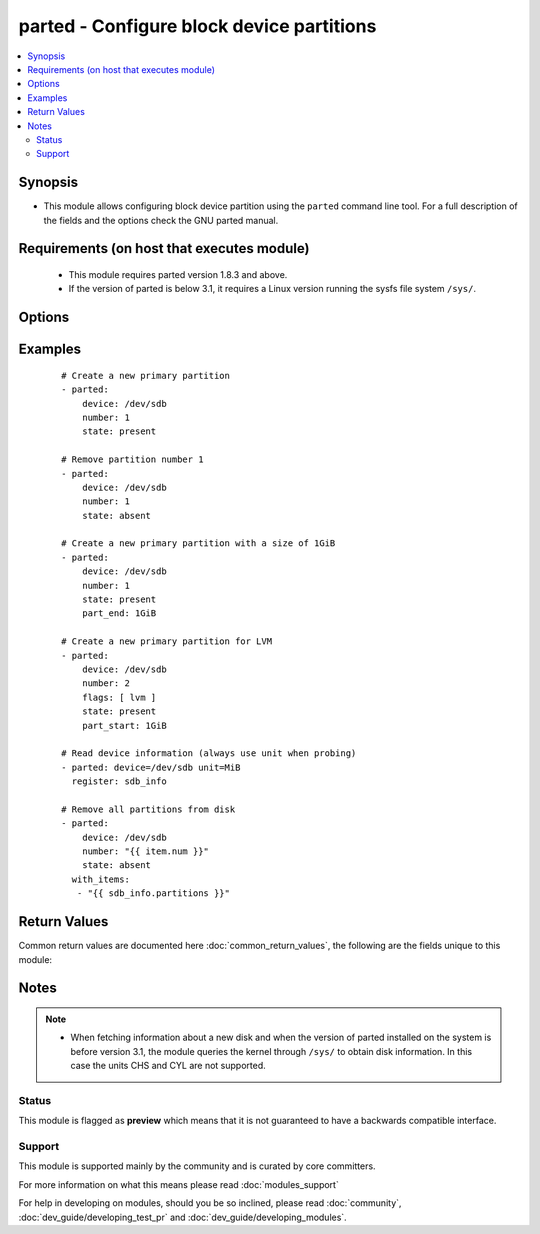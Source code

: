 .. _parted:


parted - Configure block device partitions
++++++++++++++++++++++++++++++++++++++++++

.. versionadded:: 2.3


.. contents::
   :local:
   :depth: 2


Synopsis
--------

* This module allows configuring block device partition using the ``parted`` command line tool. For a full description of the fields and the options check the GNU parted manual.


Requirements (on host that executes module)
-------------------------------------------

  * This module requires parted version 1.8.3 and above.
  * If the version of parted is below 3.1, it requires a Linux version running the sysfs file system ``/sys/``.


Options
-------

.. raw:: html

    <table border=1 cellpadding=4>
    <tr>
    <th class="head">parameter</th>
    <th class="head">required</th>
    <th class="head">default</th>
    <th class="head">choices</th>
    <th class="head">comments</th>
    </tr>
                <tr><td>align<br/><div style="font-size: small;"></div></td>
    <td>no</td>
    <td>optimal</td>
        <td><ul><li>none</li><li>cylinder</li><li>minimal</li><li>optimal</li></ul></td>
        <td><div>Set alignment for newly created partitions.</div>        </td></tr>
                <tr><td>device<br/><div style="font-size: small;"></div></td>
    <td>yes</td>
    <td></td>
        <td></td>
        <td><div>The block device (disk) where to operate.</div>        </td></tr>
                <tr><td>flags<br/><div style="font-size: small;"></div></td>
    <td>no</td>
    <td></td>
        <td></td>
        <td><div>A list of the flags that has to be set on the partition.</div>        </td></tr>
                <tr><td>label<br/><div style="font-size: small;"></div></td>
    <td>no</td>
    <td>msdos</td>
        <td><ul><li>aix</li><li>amiga</li><li>bsd</li><li>dvh</li><li>gpt</li><li>loop</li><li>mac</li><li>msdos</li><li>pc98</li><li>sun</li><li></li></ul></td>
        <td><div>Creates a new disk label.</div>        </td></tr>
                <tr><td>name<br/><div style="font-size: small;"></div></td>
    <td>no</td>
    <td></td>
        <td></td>
        <td><div>Sets the name for the partition number (GPT, Mac, MIPS and PC98 only).</div>        </td></tr>
                <tr><td>number<br/><div style="font-size: small;"></div></td>
    <td>no</td>
    <td></td>
        <td></td>
        <td><div>The number of the partition to work with or the number of the partition that will be created. Required when performing any action on the disk, except fetching information.</div>        </td></tr>
                <tr><td>part_end<br/><div style="font-size: small;"></div></td>
    <td>no</td>
    <td>100%</td>
        <td></td>
        <td><div>Where the partition will end as offset from the beginning of the disk, that is, the "distance" from the start of the disk. The distance can be specified with all the units supported by parted (except compat) and it is case sensitive. E.g. <code>10GiB</code>, <code>15%</code>.</div>        </td></tr>
                <tr><td>part_start<br/><div style="font-size: small;"></div></td>
    <td>no</td>
    <td>0%</td>
        <td></td>
        <td><div>Where the partition will start as offset from the beginning of the disk, that is, the "distance" from the start of the disk. The distance can be specified with all the units supported by parted (except compat) and it is case sensitive. E.g. <code>10GiB</code>, <code>15%</code>.</div>        </td></tr>
                <tr><td>part_type<br/><div style="font-size: small;"></div></td>
    <td>no</td>
    <td></td>
        <td><ul><li>primary</li><li>extended</li><li>logical</li></ul></td>
        <td><div>Is one of 'primary', 'extended' or 'logical' and may be specified only with 'msdos' or 'dvh' partition tables. A name must be specified for a 'gpt' partition table. Neither part-type nor name may be used with a 'sun' partition table.</div>        </td></tr>
                <tr><td>state<br/><div style="font-size: small;"></div></td>
    <td>no</td>
    <td>info</td>
        <td><ul><li>present</li><li>absent</li><li>info</li></ul></td>
        <td><div>If to create or delete a partition. If set to <code>info</code> the module will only return the device information.</div>        </td></tr>
                <tr><td>unit<br/><div style="font-size: small;"></div></td>
    <td>no</td>
    <td>KiB</td>
        <td><ul><li>s</li><li>B</li><li>KB</li><li>KiB</li><li>MB</li><li>MiB</li><li>GB</li><li>GiB</li><li>TB</li><li>TiB</li><li>%</li><li>cyl</li><li>chs</li><li>compact</li></ul></td>
        <td><div>Selects the current default unit that Parted will use to display locations and capacities on the disk and to interpret those given by the user if they are not suffixed by an unit. When fetching information about a disk, it is always recommended to specify a unit.</div>        </td></tr>
        </table>
    </br>



Examples
--------

 ::

    # Create a new primary partition
    - parted:
        device: /dev/sdb
        number: 1
        state: present
    
    # Remove partition number 1
    - parted:
        device: /dev/sdb
        number: 1
        state: absent
    
    # Create a new primary partition with a size of 1GiB
    - parted:
        device: /dev/sdb
        number: 1
        state: present
        part_end: 1GiB
    
    # Create a new primary partition for LVM
    - parted:
        device: /dev/sdb
        number: 2
        flags: [ lvm ]
        state: present
        part_start: 1GiB
    
    # Read device information (always use unit when probing)
    - parted: device=/dev/sdb unit=MiB
      register: sdb_info
    
    # Remove all partitions from disk
    - parted:
        device: /dev/sdb
        number: "{{ item.num }}"
        state: absent
      with_items:
       - "{{ sdb_info.partitions }}"

Return Values
-------------

Common return values are documented here :doc:`common_return_values`, the following are the fields unique to this module:

.. raw:: html

    <table border=1 cellpadding=4>
    <tr>
    <th class="head">name</th>
    <th class="head">description</th>
    <th class="head">returned</th>
    <th class="head">type</th>
    <th class="head">sample</th>
    </tr>

        <tr>
        <td> partition_info </td>
        <td> Current partition information </td>
        <td align=center> success </td>
        <td align=center> dict </td>
        <td align=center>  </td>
    </tr>
        
    </table>
    </br></br>

Notes
-----

.. note::
    - When fetching information about a new disk and when the version of parted installed on the system is before version 3.1, the module queries the kernel through ``/sys/`` to obtain disk information. In this case the units CHS and CYL are not supported.



Status
~~~~~~

This module is flagged as **preview** which means that it is not guaranteed to have a backwards compatible interface.


Support
~~~~~~~

This module is supported mainly by the community and is curated by core committers.

For more information on what this means please read :doc:`modules_support`


For help in developing on modules, should you be so inclined, please read :doc:`community`, :doc:`dev_guide/developing_test_pr` and :doc:`dev_guide/developing_modules`.
